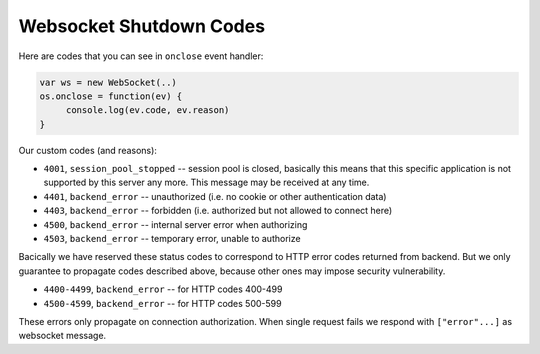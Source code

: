 Websocket Shutdown Codes
========================

Here are codes that you can see in ``onclose`` event handler:

.. code-block:: javascript

   var ws = new WebSocket(..)
   os.onclose = function(ev) {
        console.log(ev.code, ev.reason)
   }


Our custom codes (and reasons):

* ``4001``, ``session_pool_stopped`` -- session pool is closed,
  basically this means that this specific
  application is not supported by this server any more. This message may be
  received at any time.
* ``4401``, ``backend_error`` -- unauthorized (i.e. no cookie or other
  authentication data)
* ``4403``, ``backend_error`` -- forbidden (i.e. authorized but not allowed
  to connect here)
* ``4500``, ``backend_error`` -- internal server error when authorizing
* ``4503``, ``backend_error`` -- temporary error, unable to authorize

Bacically we have reserved these status codes to correspond to HTTP error
codes returned from backend. But we only guarantee to propagate codes
described above, because other ones may impose security vulnerability.

* ``4400-4499``, ``backend_error`` -- for HTTP codes 400-499
* ``4500-4599``, ``backend_error`` -- for HTTP codes 500-599

These errors only propagate on connection authorization. When single request
fails we respond with ``["error"...]`` as websocket message.
